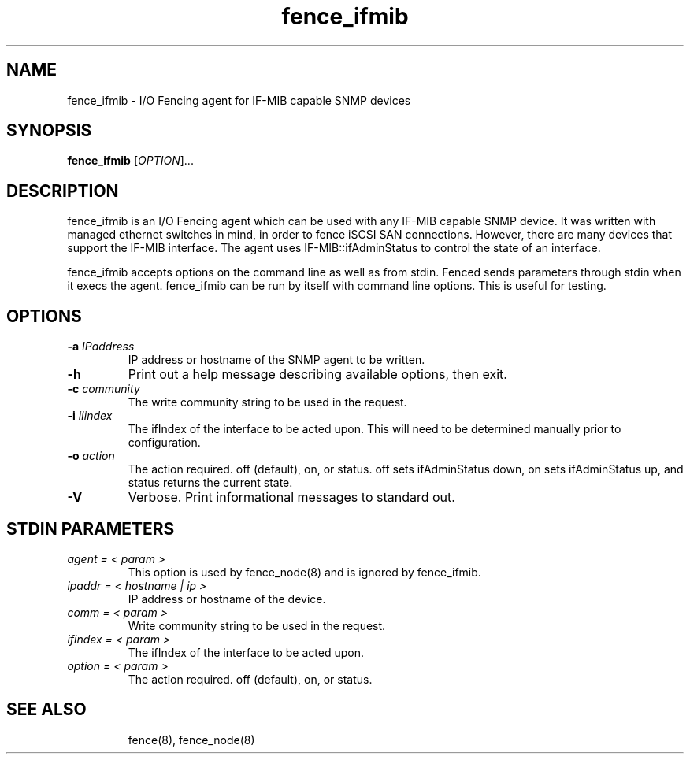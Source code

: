 .\"  Copyright (C) 2008-2009 Ross Vandegrift.  All rights reserved.
.\"  
.\"  This copyrighted material is made available to anyone wishing to use,
.\"  modify, copy, or redistribute it subject to the terms and conditions
.\"  of the GNU General Public License v.2.

.TH fence_ifmib 8

.SH NAME
fence_ifmib - I/O Fencing agent for IF-MIB capable SNMP devices

.SH SYNOPSIS
.B 
fence_ifmib
[\fIOPTION\fR]...

.SH DESCRIPTION
fence_ifmib is an I/O Fencing agent which can be used with any IF-MIB capable
SNMP device.  It was written with managed ethernet switches in mind, in order
to fence iSCSI SAN connections.  However, there are many devices that support
the IF-MIB interface.  The agent uses IF-MIB::ifAdminStatus to control the
state of an interface.

fence_ifmib accepts options on the command line as well as from stdin.  
Fenced sends parameters through stdin when it execs the agent.  fence_ifmib 
can be run by itself with command line options.  This is useful for testing.

.SH OPTIONS
.TP
\fB-a\fP \fIIPaddress\fR
IP address or hostname of the SNMP agent to be written.
.TP
\fB-h\fP 
Print out a help message describing available options, then exit.
.TP
\fB-c\fP \fIcommunity\fR
The write community string to be used in the request.
.TP
\fB-i\fP \fIiIindex\fR
The ifIndex of the interface to be acted upon.  This will need to be determined
manually prior to configuration.
.TP
\fB-o\fP \fIaction\fR
The action required.  off (default), on, or status.  off sets ifAdminStatus
down, on sets ifAdminStatus up, and status returns the current state.
.TP
\fB-V\fP
Verbose.  Print informational messages to standard out.

.SH STDIN PARAMETERS
.TP
\fIagent = < param >\fR
This option is used by fence_node(8) and is ignored by fence_ifmib.
.TP
\fIipaddr = < hostname | ip >\fR
IP address or hostname of the device.
.TP
\fIcomm = < param >\fR
Write community string to be used in the request.
.TP
\fIifindex = < param >\fR
The ifIndex of the interface to be acted upon.
.TP
\fIoption = < param >\fR
The action required.  off (default), on, or status.
.TP

.SH SEE ALSO
fence(8), fence_node(8)
